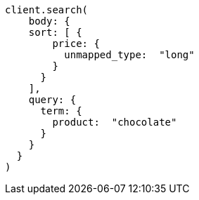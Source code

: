 [source, ruby]
----
client.search(
    body: {
    sort: [ {
        price: {
          unmapped_type:  "long"
        }
      }
    ],
    query: {
      term: {
        product:  "chocolate"
      }
    }
  }
)
----
